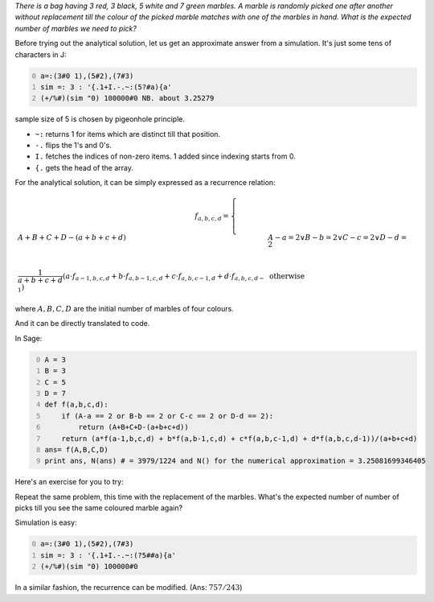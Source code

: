 .. title: Expected number of marbles to be picked till one of the colours are repeated
.. slug: expected-number-of-marbles-to-be-picked-till-one-of-the-colours-are-repeated
.. date: 2014-02-11 20:38:26 UTC+05:30
.. tags: mathjax, expected value, J, simulation, recurrence, sage
.. category: 
.. link: 
.. description: 
.. type: text

*There is a bag having 3 red, 3 black, 5 white and 7 green marbles. A marble is randomly picked one after another without replacement till the colour of the picked marble matches with one of the marbles in hand. What is the expected number of marbles we need to pick?*

Before trying out the analytical solution, let us get an approximate answer from a simulation.
It's just some tens of characters in J:

.. code-block:: text
    :number-lines: 0

    a=:(3#0 1),(5#2),(7#3)
    sim =: 3 : '{.1+I.-.~:(5?#a){a'
    (+/%#)(sim "0) 100000#0 NB. about 3.25279

sample size of 5 is chosen by pigeonhole principle.

- ``~:`` returns 1 for items which are distinct till that position.

- ``-.`` flips the 1's and 0's.

- ``I.`` fetches the indices of non-zero items. 1 added since indexing starts from 0.

- ``{.`` gets the head of the array.

For the analytical solution, it can be simply expressed as a recurrence relation:


.. math::

    \displaystyle f_{a,b,c,d} = \begin{cases} A+B+C+D-(a+b+c+d) & A-a = 2 \lor B-b = 2 \lor C-c = 2 \lor D-d = 2\\ & \\ \dfrac{1}{a+b+c+d}\left(a\cdot f_{a-1,b,c,d} + b\cdot f_{a,b-1,c,d} + c\cdot f_{a,b,c-1,d} + d\cdot f_{a,b,c,d-1}\right) & \text{otherwise} \end{cases}


where :math:`A,B,C,D` are the initial number of marbles of four colours.

And it can be directly translated to code.

In Sage:

.. code-block:: python
    :number-lines: 0

    A = 3
    B = 3
    C = 5
    D = 7
    def f(a,b,c,d):
        if (A-a == 2 or B-b == 2 or C-c == 2 or D-d == 2):
            return (A+B+C+D-(a+b+c+d))
        return (a*f(a-1,b,c,d) + b*f(a,b-1,c,d) + c*f(a,b,c-1,d) + d*f(a,b,c,d-1))/(a+b+c+d)
    ans= f(A,B,C,D)  
    print ans, N(ans) # = 3979/1224 and N() for the numerical approximation = 3.25081699346405

Here's an exercise for you to try:

Repeat the same problem, this time with the replacement of the marbles. What's the expected number of number of picks till you see the same coloured marble again?

Simulation is easy:

.. code-block:: text
    :number-lines: 0

    a=:(3#0 1),(5#2),(7#3)
    sim =: 3 : '{.1+I.-.~:(?5##a){a'
    (+/%#)(sim "0) 100000#0 

In a similar fashion, the recurrence can be modified. (Ans: :math:`757/243`)
